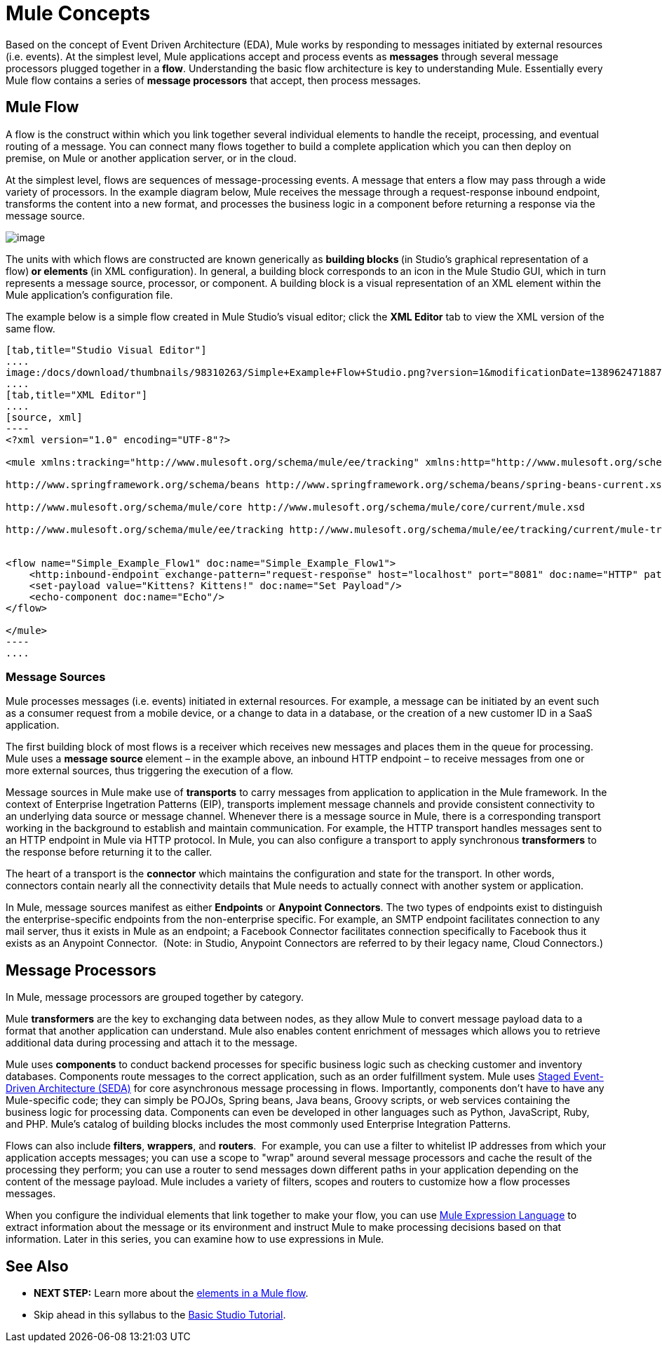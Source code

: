 = Mule Concepts

Based on the concept of Event Driven Architecture (EDA), Mule works by responding to messages initiated by external resources (i.e. events). At the simplest level, Mule applications accept and process events as *messages* through several message processors plugged together in a *flow*. Understanding the basic flow architecture is key to understanding Mule. Essentially every Mule flow contains a series of *message processors* that accept, then process messages. 

== Mule Flow

A flow is the construct within which you link together several individual elements to handle the receipt, processing, and eventual routing of a message. You can connect many flows together to build a complete application which you can then deploy on premise, on Mule or another application server, or in the cloud. 

At the simplest level, flows are sequences of message-processing events. A message that enters a flow may pass through a wide variety of processors. In the example diagram below, Mule receives the message through a request-response inbound endpoint, transforms the content into a new format, and processes the business logic in a component before returning a response via the message source.

image:/docs/download/attachments/98310263/Flow1.png?version=1&modificationDate=1389624718871[image]

The units with which flows are constructed are known generically as **building blocks **(in Studio's graphical representation of a flow)** *or* elements **(in XML configuration). In general, a building block corresponds to an icon in the Mule Studio GUI, which in turn represents a message source, processor, or component. A building block is a visual representation of an XML element within the Mule application's configuration file.

The example below is a simple flow created in Mule Studio's visual editor; click the *XML Editor* tab to view the XML version of the same flow. 

[tabs]
------
[tab,title="Studio Visual Editor"]
....
image:/docs/download/thumbnails/98310263/Simple+Example+Flow+Studio.png?version=1&modificationDate=1389624718879[image]
....
[tab,title="XML Editor"]
....
[source, xml]
----
<?xml version="1.0" encoding="UTF-8"?>
 
<mule xmlns:tracking="http://www.mulesoft.org/schema/mule/ee/tracking" xmlns:http="http://www.mulesoft.org/schema/mule/http" xmlns="http://www.mulesoft.org/schema/mule/core" xmlns:doc="http://www.mulesoft.org/schema/mule/documentation" xmlns:spring="http://www.springframework.org/schema/beans" version="EE-3.5.0" xmlns:xsi="http://www.w3.org/2001/XMLSchema-instance" xsi:schemaLocation="http://www.mulesoft.org/schema/mule/http http://www.mulesoft.org/schema/mule/http/current/mule-http.xsd
 
http://www.springframework.org/schema/beans http://www.springframework.org/schema/beans/spring-beans-current.xsd
 
http://www.mulesoft.org/schema/mule/core http://www.mulesoft.org/schema/mule/core/current/mule.xsd
 
http://www.mulesoft.org/schema/mule/ee/tracking http://www.mulesoft.org/schema/mule/ee/tracking/current/mule-tracking-ee.xsd">
 
 
<flow name="Simple_Example_Flow1" doc:name="Simple_Example_Flow1">
    <http:inbound-endpoint exchange-pattern="request-response" host="localhost" port="8081" doc:name="HTTP" path="kittens"/>
    <set-payload value="Kittens? Kittens!" doc:name="Set Payload"/>
    <echo-component doc:name="Echo"/>
</flow>
 
</mule>
----
....
------

=== Message Sources

Mule processes messages (i.e. events) initiated in external resources. For example, a message can be initiated by an event such as a consumer request from a mobile device, or a change to data in a database, or the creation of a new customer ID in a SaaS application.

The first building block of most flows is a receiver which receives new messages and places them in the queue for processing. Mule uses a **message source **element – in the example above, an inbound HTTP endpoint – to receive messages from one or more external sources, thus triggering the execution of a flow. 

Message sources in Mule make use of *transports* to carry messages from application to application in the Mule framework. In the context of Enterprise Ingetration Patterns (EIP), transports implement message channels and provide consistent connectivity to an underlying data source or message channel. Whenever there is a message source in Mule, there is a corresponding transport working in the background to establish and maintain communication. For example, the HTTP transport handles messages sent to an HTTP endpoint in Mule via HTTP protocol. In Mule, you can also configure a transport to apply synchronous *transformers* to the response before returning it to the caller.

The heart of a transport is the *connector* which maintains the configuration and state for the transport. In other words, connectors contain nearly all the connectivity details that Mule needs to actually connect with another system or application.

In Mule, message sources manifest as either *Endpoints* or **Anypoint Connectors**. The two types of endpoints exist to distinguish the enterprise-specific endpoints from the non-enterprise specific. For example, an SMTP endpoint facilitates connection to any mail server, thus it exists in Mule as an endpoint; a Facebook Connector facilitates connection specifically to Facebook thus it exists as an Anypoint Connector.  (Note: in Studio, Anypoint Connectors are referred to by their legacy name, Cloud Connectors.)

== Message Processors

In Mule, message processors are grouped together by category.

Mule *transformers* are the key to exchanging data between nodes, as they allow Mule to convert message payload data to a format that another application can understand. Mule also enables content enrichment of messages which allows you to retrieve additional data during processing and attach it to the message.

Mule uses *components* to conduct backend processes for specific business logic such as checking customer and inventory databases. Components route messages to the correct application, such as an order fulfillment system. Mule uses http://en.wikipedia.org/wiki/Staged_event-driven_architecture[Staged Event-Driven Architecture (SEDA)] for core asynchronous message processing in flows. Importantly, components don't have to have any Mule-specific code; they can simply be POJOs, Spring beans, Java beans, Groovy scripts, or web services containing the business logic for processing data. Components can even be developed in other languages such as Python, JavaScript, Ruby, and PHP. Mule’s catalog of building blocks includes the most commonly used Enterprise Integration Patterns.

Flows can also include *filters*, *wrappers*, and *routers*.  For example, you can use a filter to whitelist IP addresses from which your application accepts messages; you can use a scope to "wrap" around several message processors and cache the result of the processing they perform; you can use a router to send messages down different paths in your application depending on the content of the message payload. Mule includes a variety of filters, scopes and routers to customize how a flow processes messages.

When you configure the individual elements that link together to make your flow, you can use link:/docs/display/34X/Mule+Expression+Language+MEL[Mule Expression Language] to extract information about the message or its environment and instruct Mule to make processing decisions based on that information. Later in this series, you can examine how to use expressions in Mule.

== See Also

* *NEXT STEP:* Learn more about the link:/docs/display/34X/Elements+in+a+Mule+Flow[elements in a Mule flow].
* Skip ahead in this syllabus to the link:/docs/display/34X/Basic+Studio+Tutorial[Basic Studio Tutorial].
